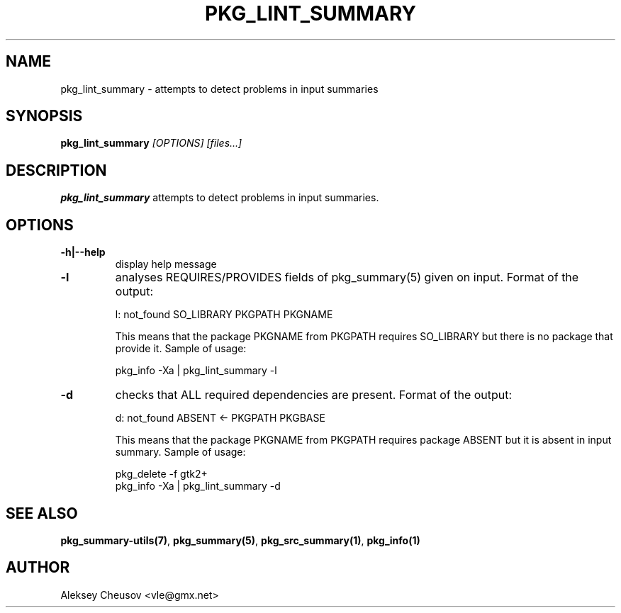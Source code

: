 .\"	$NetBSD$
.\"
.\" Copyright (c) 2008 by Aleksey Cheusov (vle@gmx.net)
.\" Absolutely no warranty.
.\"
.\" ------------------------------------------------------------------
.de VB \" Verbatim Begin
.ft CW
.nf
.ne \\$1
..
.de VE \" Verbatim End
.ft R
.fi
..
.\" ------------------------------------------------------------------
.TH PKG_LINT_SUMMARY 1 "Feb 10, 2010" "" ""
.SH NAME
pkg_lint_summary \- attempts to detect problems in input summaries
.SH SYNOPSIS
.BI pkg_lint_summary " [OPTIONS] [files...]"
.SH DESCRIPTION
.B pkg_lint_summary
attempts to detect problems in input summaries.
.SH OPTIONS
.TP
.B "-h|--help"
display help message
.TP
.B "-l"
analyses REQUIRES/PROVIDES fields of pkg_summary(5) given on
input. Format of the output:
.VB

        l: not_found SO_LIBRARY PKGPATH PKGNAME

.VE
This means that the package PKGNAME from PKGPATH requires SO_LIBRARY but
there is no package that provide it.
Sample of usage:
.VB

        pkg_info -Xa | pkg_lint_summary -l

.VE
.TP
.B "-d"
checks that ALL required dependencies are present. Format of the output:
.VB

        d: not_found ABSENT <- PKGPATH PKGBASE

.VE
This means that the package PKGNAME from PKGPATH requires package ABSENT but
it is absent in input summary.
Sample of usage:
.VB

        pkg_delete -f gtk2+
        pkg_info -Xa | pkg_lint_summary -d

.VE
.SH SEE ALSO
.BR pkg_summary-utils(7) ,
.BR pkg_summary(5) ,
.BR pkg_src_summary(1) ,
.BR pkg_info(1)
.SH AUTHOR
Aleksey Cheusov <vle@gmx.net>
